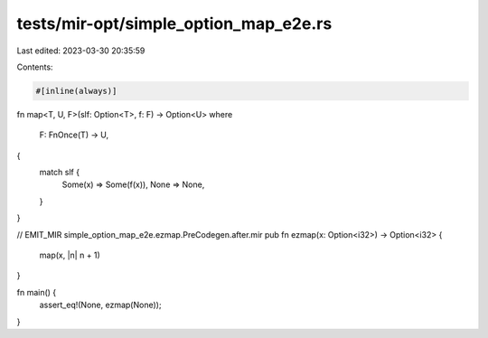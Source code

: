 tests/mir-opt/simple_option_map_e2e.rs
======================================

Last edited: 2023-03-30 20:35:59

Contents:

.. code-block:: rs

    #[inline(always)]
fn map<T, U, F>(slf: Option<T>, f: F) -> Option<U>
where
    F: FnOnce(T) -> U,
{
    match slf {
        Some(x) => Some(f(x)),
        None => None,
    }
}

// EMIT_MIR simple_option_map_e2e.ezmap.PreCodegen.after.mir
pub fn ezmap(x: Option<i32>) -> Option<i32> {
    map(x, |n| n + 1)
}

fn main() {
    assert_eq!(None, ezmap(None));
}


